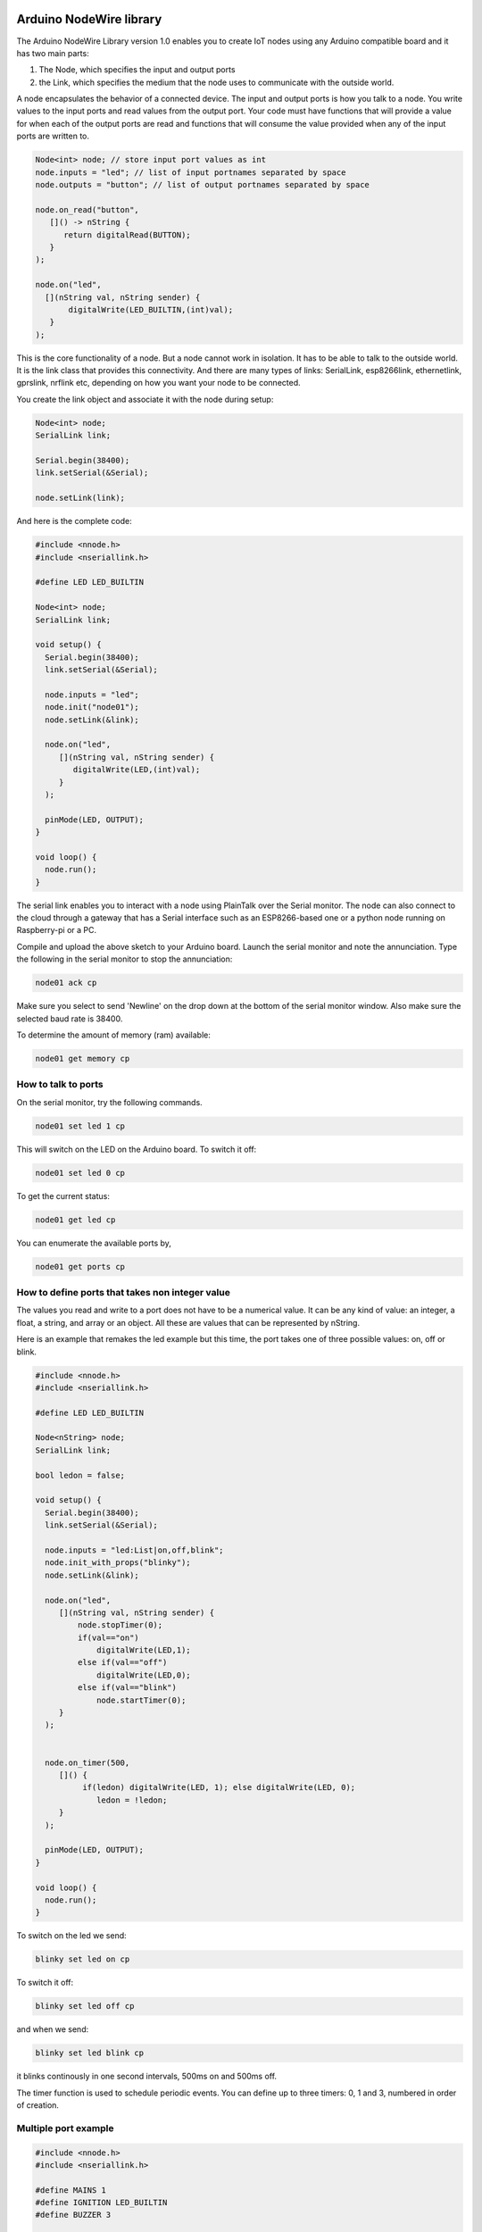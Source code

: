 Arduino NodeWire library
========
The Arduino NodeWire Library version 1.0 enables you to create IoT nodes using any Arduino compatible board and it has two main parts:

1. The Node, which specifies the input and output ports
2. the Link, which specifies the medium that the node uses to communicate with the outside world.

A node encapsulates the behavior of a connected device. The input and output ports is how you talk to a node. You write values to the input ports
and read values from the output port. Your code must have functions that will provide a value for when each of the output ports are read
and functions that will consume the value provided when any of the input ports are written to.

.. code-block:: c++

    Node<int> node; // store input port values as int
    node.inputs = "led"; // list of input portnames separated by space
    node.outputs = "button"; // list of output portnames separated by space

    node.on_read("button",
       []() -> nString {
          return digitalRead(BUTTON);
       }
    );

    node.on("led",
      [](nString val, nString sender) {
           digitalWrite(LED_BUILTIN,(int)val);
       }
    );

This is the core functionality of a node. But a node cannot work in isolation. It has to be able to talk to the outside world. It is the link class
that provides this connectivity. And there are many types of links: SerialLink, esp8266link, ethernetlink, gprslink, nrflink etc, depending
on how you want your node to be connected.

You create the link object and associate it with the node during setup:

.. code-block:: c++

    Node<int> node;
    SerialLink link;

    Serial.begin(38400);
    link.setSerial(&Serial);

    node.setLink(link);

And here is the complete code:

.. code-block:: c++

    #include <nnode.h>
    #include <nseriallink.h>

    #define LED LED_BUILTIN

    Node<int> node;
    SerialLink link;

    void setup() {
      Serial.begin(38400);
      link.setSerial(&Serial);

      node.inputs = "led";
      node.init("node01");
      node.setLink(&link);

      node.on("led",
         [](nString val, nString sender) {
            digitalWrite(LED,(int)val);
         }
      );

      pinMode(LED, OUTPUT);
    }

    void loop() {
      node.run();
    }

The serial link enables you to interact with a node using PlainTalk over the Serial monitor. The node can also connect to the cloud through a gateway that has a Serial interface
such as an ESP8266-based one or a python node running on Raspberry-pi or a PC.

Compile and upload the above sketch to your Arduino board. Launch the serial monitor and note the annunciation.
Type the following in the serial monitor to stop the annunciation:

.. code-block:: none

  node01 ack cp

Make sure you select to send 'Newline' on the drop down at the bottom of the serial monitor window. Also make sure the selected baud rate
is 38400.

.. image:: images/sm.png


To determine the amount of memory (ram) available:

.. code-block:: none

  node01 get memory cp


How to talk to ports
-----------------

On the serial monitor, try the following commands.

.. code-block:: none

  node01 set led 1 cp

This will switch on the LED on the Arduino board. To switch it off:

.. code-block:: none

  node01 set led 0 cp


To get the current status:


.. code-block:: none

  node01 get led cp


You can enumerate the available ports by,

.. code-block:: none

  node01 get ports cp



How to define ports that takes non integer value
-------------------------
The values you read and write to a port does not have to be a numerical value. It can be any kind of value: an integer, a float,
a string, and array or an object. All these are values that can be represented by nString.

Here is an example that remakes the led example but this time, the port takes one of three possible values: on, off or blink.

.. code-block:: c++

    #include <nnode.h>
    #include <nseriallink.h>

    #define LED LED_BUILTIN

    Node<nString> node;
    SerialLink link;

    bool ledon = false;

    void setup() {
      Serial.begin(38400);
      link.setSerial(&Serial);

      node.inputs = "led:List|on,off,blink";
      node.init_with_props("blinky");
      node.setLink(&link);

      node.on("led",
         [](nString val, nString sender) {
             node.stopTimer(0);
             if(val=="on")
                 digitalWrite(LED,1);
             else if(val=="off")
                 digitalWrite(LED,0);
             else if(val=="blink")
                 node.startTimer(0);
         }
      );


      node.on_timer(500,
         []() {
              if(ledon) digitalWrite(LED, 1); else digitalWrite(LED, 0);
                 ledon = !ledon;
         }
      );

      pinMode(LED, OUTPUT);
    }

    void loop() {
      node.run();
    }


To switch on the led we send:

.. code-block:: none

  blinky set led on cp

To switch it off:

.. code-block:: none

  blinky set led off cp

and when we send:

.. code-block:: none

  blinky set led blink cp

it blinks continously in one second intervals, 500ms on and 500ms off.

The timer function is used to schedule periodic events. You can define up to three timers: 0, 1 and 3, numbered in order of creation.

Multiple port example
----------------

.. code-block:: c++

  #include <nnode.h>
  #include <nseriallink.h>

  #define MAINS 1
  #define IGNITION LED_BUILTIN
  #define BUZZER 3

  Node<int> node;
  SerialLink link;

  void setup() {
    Serial.begin(38400);
    link.setSerial(&Serial);

    node.outputs = "mains gen";
    node.inputs = "ignition buzzer relay";

    node.init("sco");
    node.setLink(&link);

    node.on("ignition",
      [](nString val, nString sender) {
         digitalWrite(IGNITION,(int)val);
       }
    );

    node.on("buzzer",
      [](nString val, nString sender) {
         digitalWrite(BUZZER,(int)val);
       }
    );

    node.on_timer(1000,
      []() {
         Serial.println("tick");
       }
    );

    node.on_timer(500,
      []() {
         Serial.println("tock");
       }
    );

    node.on_read("mains",
      []() -> nString {
          return digitalRead(MAINS);
       }
    );

    pinMode(IGNITION, OUTPUT);
    node.startTimer(0);
    node.startTimer(1);
  }

  void loop() {
    node.run();
  }



nString
========
NodeWire uses a lot of strings for its logic. In order to help handle the string manipulation easily in a memory safe way, we created the nString class.
nString is a class that points to a normal c string (pointer to chars) and then provide high level functions for appending, copying, and comparison operations.
It can also convert between string and other types such as int and float.

nString can also be used to store and manipulate arrays and dictionaries and can be used to encode and decode JSON objects.

nString requires a string buffer (char*). And this can be created externally, in which case managing the buffer is the responsibility of
the programmer.  Or it can be created internally by nString, in which case the string is managed by the class. A managed string can automatically
expand to accommodate longer strings during assignment, concatenation and other operations.

Creating nString
------------------

.. code-block:: c++

  char buffer[100];
  nString greeting(buffer, 100);


or


.. code-block:: c++

  char buffer[100];
  nString greeting;
  greeting.setBuffer(buffer, 100);


This creates a user managed string.

avoid this:

.. code-block:: c++

  nString greeting(new char[100], 100);

or this:

.. code-block:: c++

  nString greeting(new char[100]);


But you can do this:

.. code-block:: c++

  nString greeting("hello world");

and this

.. code-block:: c++

  nString greeting = "hello world";

Copying
-------

You can copy into a string by using the assignment operation.
No new memory is allocated in this process unless if the nString has not previously been assigned a buffer.


.. code-block:: c++

   #include <nstring2.h>
   void setup()
   {
     Serial.begin(38400);
     char buffer[100];
     nString greeting(buffer, sizeof(buffer));

     greeting = "hello world";
     greeting.println(&Serial);
   }
   void loop()
   {
   }

this copies the characters "hello world" to the buffer associated with the nString.

Appending
----------
To append a string to an existing string, use the + operator:


.. code-block:: c++

   char buffer[100];
   nString greeting(buffer, sizeof(buffer));

   greeting = "hello ";
   greeting = greeting + "world";

or

.. code-block:: c++

   char buffer[100];
   nString greeting(buffer, sizeof(buffer));

   greeting = "hello ";
   greeting += "world";

it is also possible to append to an nString without first associating it with a buffer.

.. code-block:: c++

   nString greeting;

   greeting = "hello ";
   greeting += "world";

But in this case, nString will dynamically allocate memory and reallocate as needed tp accommodate the characters. The buffer is
managed by nString and it will be deleted by nString's destructor.


Comparison
-------------
You can make string comparisons:

.. code-block:: c++

   if(greeting == "hello") Serial.println("correct");

Note that the nString will truncate the result if the buffer is user allocated otherwise the buffer will grow to accommodate the result..

When appending, (+) operator, always make sure that the leftmost variable on the right hand side of the equation has enough space in its buffer to hold the result.


Accessing the buffer
--------------------
You can access the buffer by making reference to the original c string (char pointer) or by using the nString's internal reference:

.. code-block:: c++

    char buffer[100];
    nString greeting(buffer, sizeof(buffer));

    greeting = "hello ";
    greeting += "world";

    Serial.println(buffer);
    Serial.println(greeting.theBuf);
    Serial.println((char*)greeting);

The last 3 lines are all equivalent

Using nString as an Array
--------------------------
You can convert an nString to an array either to splitting the string in its buffer or by explicitly calling the create_array member function.


.. code-block:: c++

    char buffer[100];
    nString greeting(buffer, sizeof(buffer));

    greeting = "these will be the elements";
    greeting.split(' ');

    greeting[1] = "wont"; // change item 1

    for(int i=0; i<greeting.len; i++)
    {
      Serial.println(greeting[i].theBuf);
    }

    greeting.join(' '); // convert back to string
    Serial.println(greeting.theBuf);

The split function does not create any new buffer. It splits the buffer of the parent nString among the elements, each according to its size.
The last element will take whatever is left.
Note that while you can modify the elements of the array, the size of the elements are limited to their initial sizes and assigning any string longer than
that will result in truncation.

The join function converts an array back to string using the character specified to join them.

The second method for creating an Array is by calling the create_array member function and passing the number of elements as a parameter. This requires that the nString already has a buffer.
The buffer is split equally into the elements of the array created.

.. code-block:: c++

    char buffer[100];
    nString greeting(buffer, sizeof(buffer));
    greeting.create_array(10);
    greeting.append("one");
    greeting.append("two");
    greeting.append("three");
    greeting.append("four");

    greeting.pop();

    for(int i=0; i<greeting.len; i++)
    {
      Serial.println(greeting[i].theBuf);
    }

    greeting[1]  = "twenty";
    greeting.append("five");

    int third = greeting.find("three");
    if(third!=-1)
      greeting[third] = "Thirty";

    greeting.join(' ');
    Serial.println(greeting.theBuf);


Using nString as Object
--------------
There are two ways to create an nString object:

1. First create an Array. Then call the convert_object member function to convert it to an object

2. Call the create_object member function.

Both functions text a string which lists the fields of the new object, separated by space.

Example:

.. code-block:: c++

    char buffer[100];
    nString obj(buffer, sizeof(buffer));
    obj.create_object("name age department");
    obj["name"] = "Ahmad";
    obj["age"] = 35;
    obj["department"] = "software";

    obj.println(&Serial);

This can also be achieved by starting with an array:

.. code-block:: c++

    char buffer[100];
    nString obj(buffer, sizeof(buffer));
    obj = "Ahmad 35 software";
    obj.split(' ');
    obj.convert_object("name age department");

    obj.println(&Serial);

Decoding and Encoding Json
------------------
nString can be used to decode (parse) and encode (dump) json objects.

**Decoding**

To create an nString object from a json string,

.. code-block:: c++

    nString obj = "{\"sensor\":\"gps\",\"time\":1351824120,\"data\":[48.756080,2.302038]}";
    obj.parse_as_json();
    Serial.println((char*)obj["sensor"]);
    Serial.println((long)obj["time"]);
    Serial.println((char*)obj["data"][0]);
    Serial.println((char*)obj["data"][1]);


**Encoding**

To convert an nString Object to a JSON string:

.. code-block:: c++

    char buff[50];//where we will store the json string
    nString list = "one two three four";
    list.split(' '); //create array
    list.dump_json(buff);//convert to json
    Serial.println(buff);

